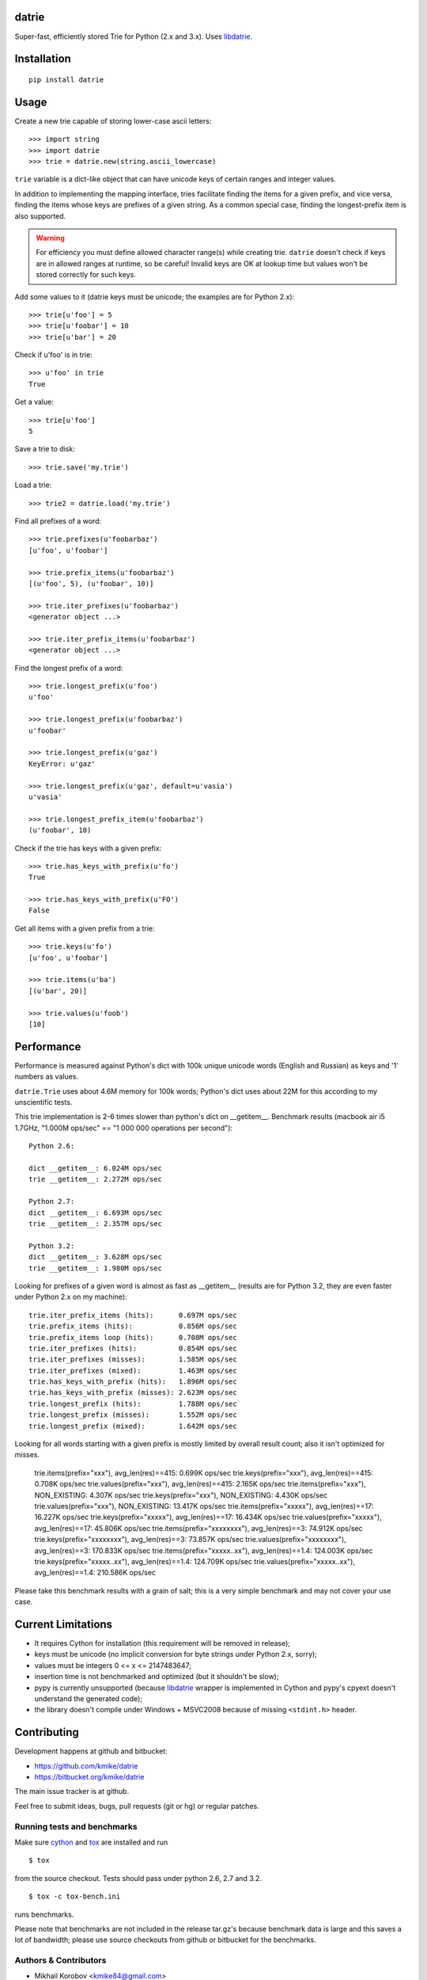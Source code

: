 datrie
======

Super-fast, efficiently stored Trie for Python (2.x and 3.x).
Uses `libdatrie`_.

.. _libdatrie: http://linux.thai.net/~thep/datrie/datrie.html

Installation
============

::

    pip install datrie

Usage
=====

Create a new trie capable of storing lower-case ascii letters::

    >>> import string
    >>> import datrie
    >>> trie = datrie.new(string.ascii_lowercase)

``trie`` variable is a dict-like object that can have unicode keys of
certain ranges and integer values.

In addition to implementing the mapping interface, tries facilitate
finding the items for a given prefix, and vice versa, finding the
items whose keys are prefixes of a given string. As a common special
case, finding the longest-prefix item is also supported.

.. warning::

    For efficiency you must define allowed character range(s) while
    creating trie. ``datrie`` doesn't check if keys are in allowed
    ranges at runtime, so be careful! Invalid keys are OK at lookup time
    but values won't be stored correctly for such keys.

Add some values to it (datrie keys must be unicode; the examples
are for Python 2.x)::

    >>> trie[u'foo'] = 5
    >>> trie[u'foobar'] = 10
    >>> trie[u'bar'] = 20

Check if u'foo' is in trie::

    >>> u'foo' in trie
    True

Get a value::

    >>> trie[u'foo']
    5

Save a trie to disk::

    >>> trie.save('my.trie')

Load a trie::

    >>> trie2 = datrie.load('my.trie')

Find all prefixes of a word::

    >>> trie.prefixes(u'foobarbaz')
    [u'foo', u'foobar']

    >>> trie.prefix_items(u'foobarbaz')
    [(u'foo', 5), (u'foobar', 10)]

    >>> trie.iter_prefixes(u'foobarbaz')
    <generator object ...>

    >>> trie.iter_prefix_items(u'foobarbaz')
    <generator object ...>

Find the longest prefix of a word::

    >>> trie.longest_prefix(u'foo')
    u'foo'

    >>> trie.longest_prefix(u'foobarbaz')
    u'foobar'

    >>> trie.longest_prefix(u'gaz')
    KeyError: u'gaz'

    >>> trie.longest_prefix(u'gaz', default=u'vasia')
    u'vasia'

    >>> trie.longest_prefix_item(u'foobarbaz')
    (u'foobar', 10)

Check if the trie has keys with a given prefix::

    >>> trie.has_keys_with_prefix(u'fo')
    True

    >>> trie.has_keys_with_prefix(u'FO')
    False

Get all items with a given prefix from a trie::

    >>> trie.keys(u'fo')
    [u'foo', u'foobar']

    >>> trie.items(u'ba')
    [(u'bar', 20)]

    >>> trie.values(u'foob')
    [10]


Performance
===========

Performance is measured against Python's dict with 100k unique unicode
words (English and Russian) as keys and '1' numbers as values.

``datrie.Trie`` uses about 4.6M memory for 100k words; Python's dict
uses about 22M for this according to my unscientific tests.

This trie implementation is 2-6 times slower than python's dict
on __getitem__. Benchmark results (macbook air i5 1.7GHz,
"1.000M ops/sec" == "1 000 000 operations per second")::

    Python 2.6:

    dict __getitem__: 6.024M ops/sec
    trie __getitem__: 2.272M ops/sec

    Python 2.7:
    dict __getitem__: 6.693M ops/sec
    trie __getitem__: 2.357M ops/sec

    Python 3.2:
    dict __getitem__: 3.628M ops/sec
    trie __getitem__: 1.980M ops/sec

Looking for prefixes of a given word is almost as fast as
__getitem__ (results are for Python 3.2, they are even faster under
Python 2.x on my machine)::

    trie.iter_prefix_items (hits):      0.697M ops/sec
    trie.prefix_items (hits):           0.856M ops/sec
    trie.prefix_items loop (hits):      0.708M ops/sec
    trie.iter_prefixes (hits):          0.854M ops/sec
    trie.iter_prefixes (misses):        1.585M ops/sec
    trie.iter_prefixes (mixed):         1.463M ops/sec
    trie.has_keys_with_prefix (hits):   1.896M ops/sec
    trie.has_keys_with_prefix (misses): 2.623M ops/sec
    trie.longest_prefix (hits):         1.788M ops/sec
    trie.longest_prefix (misses):       1.552M ops/sec
    trie.longest_prefix (mixed):        1.642M ops/sec

Looking for all words starting with a given prefix is mostly limited
by overall result count; also it isn't optimized for misses.

    trie.items(prefix="xxx"), avg_len(res)==415:        0.699K ops/sec
    trie.keys(prefix="xxx"), avg_len(res)==415:         0.708K ops/sec
    trie.values(prefix="xxx"), avg_len(res)==415:       2.165K ops/sec
    trie.items(prefix="xxx"), NON_EXISTING:             4.307K ops/sec
    trie.keys(prefix="xxx"), NON_EXISTING:              4.430K ops/sec
    trie.values(prefix="xxx"), NON_EXISTING:            13.417K ops/sec
    trie.items(prefix="xxxxx"), avg_len(res)==17:       16.227K ops/sec
    trie.keys(prefix="xxxxx"), avg_len(res)==17:        16.434K ops/sec
    trie.values(prefix="xxxxx"), avg_len(res)==17:      45.806K ops/sec
    trie.items(prefix="xxxxxxxx"), avg_len(res)==3:     74.912K ops/sec
    trie.keys(prefix="xxxxxxxx"), avg_len(res)==3:      73.857K ops/sec
    trie.values(prefix="xxxxxxxx"), avg_len(res)==3:    170.833K ops/sec
    trie.items(prefix="xxxxx..xx"), avg_len(res)==1.4:  124.003K ops/sec
    trie.keys(prefix="xxxxx..xx"), avg_len(res)==1.4:   124.709K ops/sec
    trie.values(prefix="xxxxx..xx"), avg_len(res)==1.4: 210.586K ops/sec

Please take this benchmark results with a grain of salt; this
is a very simple benchmark and may not cover your use case.

Current Limitations
===================

* It requires Cython for installation (this requirement will be removed
  in release);
* keys must be unicode (no implicit conversion for byte strings
  under Python 2.x, sorry);
* values must be integers 0 <= x <= 2147483647;
* insertion time is not benchmarked and optimized (but it shouldn't be slow);
* pypy is currently unsupported (because `libdatrie`_ wrapper is
  implemented in Cython and pypy's cpyext doesn't understand the generated
  code);
* the library doesn't compile under Windows + MSVC2008 because of
  missing ``<stdint.h>`` header.

Contributing
============

Development happens at github and bitbucket:

* https://github.com/kmike/datrie
* https://bitbucket.org/kmike/datrie

The main issue tracker is at github.

Feel free to submit ideas, bugs, pull requests (git or hg) or
regular patches.

Running tests and benchmarks
----------------------------

Make sure `cython`_ and `tox`_ are installed and run

::

    $ tox

from the source checkout. Tests should pass under python 2.6, 2.7
and 3.2.

::

    $ tox -c tox-bench.ini

runs benchmarks.

Please note that benchmarks are not included in the release
tar.gz's because benchmark data is large and this
saves a lot of bandwidth; please use source checkouts from
github or bitbucket for the benchmarks.

.. _cython: http://cython.org
.. _tox: http://tox.testrun.org

Authors & Contributors
----------------------

* Mikhail Korobov <kmike84@gmail.com>

This module is based on `libdatrie`_ C library and is inspired by
`fast_trie`_ Ruby bindings, `PyTrie`_ pure Python implementation
and `Tree::Trie`_ Perl implementation; some docs are borrowed from
these projects.

.. _fast_trie: https://github.com/tyler/trie
.. _PyTrie: https://bitbucket.org/gsakkis/pytrie
.. _Tree::Trie: http://search.cpan.org/~avif/Tree-Trie-1.9/Trie.pm

License
=======

Licensed under LGPL v3.